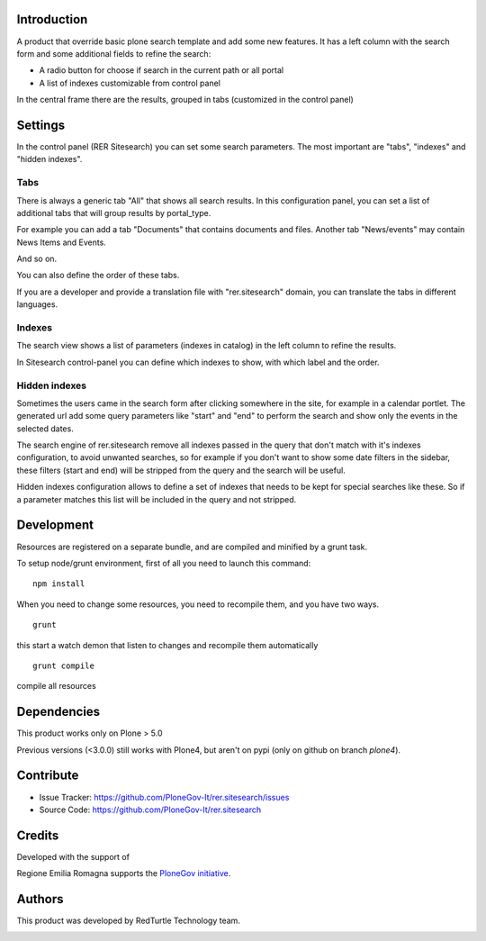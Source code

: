 Introduction
============
A product that override basic plone search template and add some new features.
It has a left column with the search form and some additional fields to refine the search:

- A radio button for choose if search in the current path or all portal
- A list of indexes customizable from control panel

In the central frame there are the results, grouped in tabs (customized in the control panel)


Settings
========
In the control panel (RER Sitesearch) you can set some search parameters.
The most important are "tabs", "indexes" and "hidden indexes".

Tabs
----

There is always a generic tab "All" that shows all search results.
In this configuration panel, you can set a list of additional tabs that will group results by portal_type.

For example you can add a tab "Documents" that contains documents and files.
Another tab "News/events" may contain News Items and Events.

And so on.

You can also define the order of these tabs.

If you are a developer and provide a translation file with "rer.sitesearch" domain, you can translate the tabs
in different languages.

Indexes
-------
The search view shows a list of parameters (indexes in catalog) in the left column to refine the results.

In Sitesearch control-panel you can define which indexes to show, with which label and the order.


Hidden indexes
--------------
Sometimes the users came in the search form after clicking somewhere in the site, for example in a calendar portlet.
The generated url add some query parameters like "start" and "end" to perform the search and show only the events
in the selected dates.

The search engine of rer.sitesearch remove all indexes passed in the query that don't match with it's indexes configuration,
to avoid unwanted searches, so for example if you don't want to show some date filters in the sidebar, these filters (start and end)
will be stripped from the query and the search will be useful.

Hidden indexes configuration allows to define a set of indexes that needs to be kept for special searches like these.
So if a parameter matches this list will be included in the query and not stripped.


Development
===========

Resources are registered on a separate bundle, and are compiled and minified by a grunt task.

To setup node/grunt environment, first of all you need to launch this command::

  npm install


When you need to change some resources, you need to recompile them, and you have two ways.

::

  grunt

this start a watch demon that listen to changes and recompile them automatically

::

  grunt compile

compile all resources


Dependencies
============

This product works only on Plone > 5.0

Previous versions (<3.0.0) still works with Plone4, but aren't on pypi (only on github on branch `plone4`).


Contribute
==========

- Issue Tracker: https://github.com/PloneGov-It/rer.sitesearch/issues
- Source Code: https://github.com/PloneGov-It/rer.sitesearch


Credits
=======

Developed with the support of

.. image:: http://www.regione.emilia-romagna.it/rer.gif
   :alt: Regione Emilia-Romagna
   :target: http://www.regione.emilia-romagna.it/

Regione Emilia Romagna supports the `PloneGov initiative`__.

__ http://www.plonegov.it/

Authors
=======

This product was developed by RedTurtle Technology team.

.. image:: http://www.redturtle.net/redturtle_banner.png
   :alt: RedTurtle Technology Site
   :target: http://www.redturtle.net/
